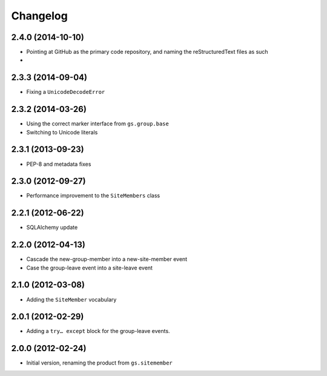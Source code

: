 Changelog
=========

2.4.0 (2014-10-10)
------------------

* Pointing at GitHub as the primary code repository, and naming
  the reStructuredText files as such
*

2.3.3 (2014-09-04)
------------------

* Fixing a ``UnicodeDecodeError``

2.3.2 (2014-03-26)
------------------

* Using the correct marker interface from ``gs.group.base``
* Switching to Unicode literals

2.3.1 (2013-09-23)
------------------

* PEP-8 and metadata fixes

2.3.0 (2012-09-27)
------------------

* Performance improvement to the ``SiteMembers`` class

2.2.1 (2012-06-22)
------------------

* SQLAlchemy update

2.2.0 (2012-04-13)
------------------

* Cascade the new-group-member into a new-site-member event
* Case the group-leave event into a site-leave event

2.1.0 (2012-03-08)
------------------

* Adding the ``SiteMember`` vocabulary

2.0.1 (2012-02-29)
------------------

* Adding a ``try… except`` block for the group-leave events.

2.0.0 (2012-02-24)
------------------

* Initial version, renaming the product from ``gs.sitemember``
